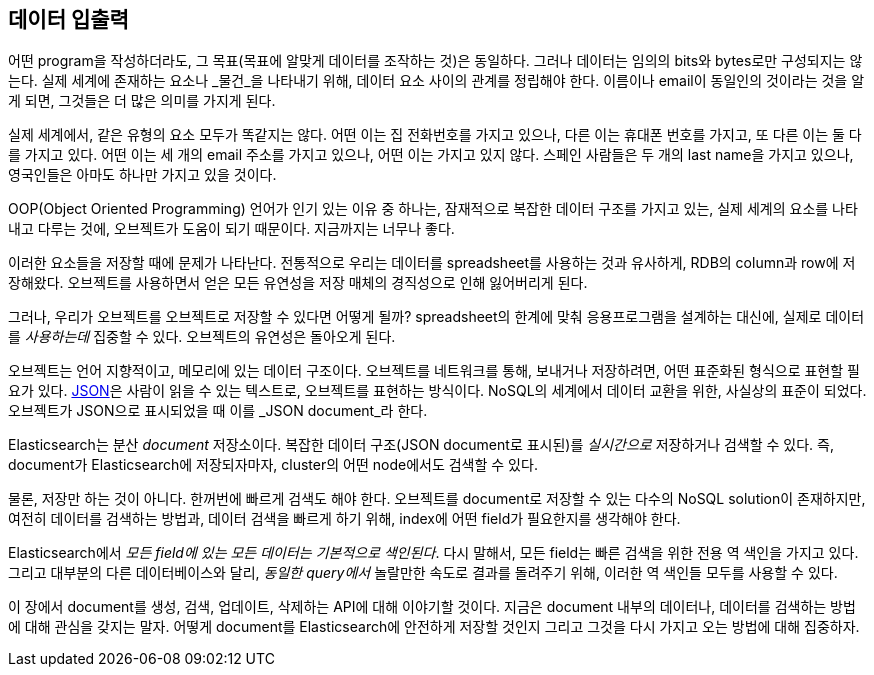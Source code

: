 [[data-in-data-out]]
== 데이터 입출력

어떤 program을 작성하더라도, 그 목표(목표에 알맞게 데이터를 조작하는 것)은 동일하다.
그러나 데이터는 임의의 bits와 bytes로만 구성되지는 않는다. 실제 세계에 존재하는 요소나
_물건_을 나타내기 위해, 데이터 요소 사이의 관계를 정립해야 한다. 이름이나 email이
동일인의 것이라는 것을 알게 되면, 그것들은 더 많은 의미를 가지게 된다.

실제 세계에서, 같은 유형의 요소 모두가 똑같지는 않다. 어떤 이는 집 전화번호를 가지고 있으나,
다른 이는 휴대폰 번호를 가지고, 또 다른 이는 둘 다를 가지고 있다.
어떤 이는 세 개의 email 주소를 가지고 있으나, 어떤 이는 가지고 있지 않다. 스페인 사람들은
두 개의 last name을 가지고 있으나, 영국인들은 아마도 하나만 가지고 있을 것이다.

OOP(Object Oriented Programming) 언어가 인기 있는 이유 중 하나는, 잠재적으로 복잡한
데이터 구조를 가지고 있는, 실제 세계의 요소를 나타내고 다루는 것에, 오브젝트가 도움이 되기
때문이다. 지금까지는 너무나 좋다.

이러한 요소들을 저장할 때에 문제가 나타난다. 전통적으로 우리는 데이터를 spreadsheet를
사용하는 것과 유사하게, RDB의 column과 row에 저장해왔다. 오브젝트를 사용하면서 얻은 모든
유연성을 저장 매체의 경직성으로 인해 잃어버리게 된다.

그러나, 우리가 오브젝트를 오브젝트로 저장할 수 있다면 어떻게 될까?((("objects", "storing as objects"))) spreadsheet의 한계에 맞춰 
응용프로그램을 설계하는 대신에, 실제로 데이터를 _사용하는데_ 집중할 수 있다. 오브젝트의 유연성은 돌아오게 된다.

오브젝트는 언어 지향적이고, 메모리에 있는 데이터 구조이다.((("objects", "defined"))) 오브젝트를 네트워크를 통해, 보내거나 저장하려면, 어떤 표준화된 형식으로 표현할 필요가 있다. 
http://en.wikipedia.org/wiki/Json[JSON]은 사람이 읽을 수 있는 텍스트로, 오브젝트를 표현하는 방식이다. ((("objects", "represented by JSON")))((("JSON", "representing objects in human-readable text")))((("JavaScript Object Notation", see="JSON"))) 
NoSQL의 세계에서 데이터 교환을 위한, 사실상의 표준이 되었다. 오브젝트가 JSON으로 표시되었을 때 이를 _JSON document_라 한다.((("JSON documents")))

Elasticsearch는 분산 _document_ 저장소이다.((("document store, Elasticsearch as"))) 복잡한 데이터 구조(JSON document로 표시된)를 _실시간으로_ 저장하거나 검색할 수 있다. 
즉, document가 Elasticsearch에 저장되자마자, cluster의 어떤 node에서도 검색할 수 있다.

물론, 저장만 하는 것이 아니다. 한꺼번에 빠르게 검색도 해야 한다. 오브젝트를 document로 저장할 수 있는 
다수의 NoSQL solution이 존재하지만, 여전히 데이터를 검색하는 방법과, 데이터 검색을 빠르게 하기 위해, 
index에 어떤 field가 필요한지를 생각해야 한다.

Elasticsearch에서 _모든 field에 있는 모든 데이터는_ _기본적으로 색인된다_.((("indexing", "in Elasticsearch"))) 
다시 말해서, 모든 field는 빠른 검색을 위한 전용 역 색인을 가지고 있다. 그리고 대부분의 다른 데이터베이스와 달리, 
_동일한 query에서_ 놀랄만한 속도로 결과를 돌려주기 위해, 이러한 역 색인들 모두를 사용할 수 있다.

이 장에서 document를 생성, 검색, 업데이트, 삭제하는 API에 대해 이야기할 것이다. 
지금은 document 내부의 데이터나, 데이터를 검색하는 방법에 대해 관심을 갖지는 말자. 
어떻게 document를 Elasticsearch에 안전하게 저장할 것인지 그리고 그것을 다시 가지고 오는 방법에 대해 집중하자.
